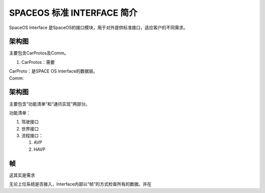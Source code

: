 SPACEOS 标准 INTERFACE 简介
===========================

SpaceOS Interface
是SpaceOS的接口模块，用于对外提供标准接口，适应客户的不同需求。

.. _架构图-1:

架构图
------

主要包含CarProtos及Comm。

1. CarProtos：需要

| CarProto：是SPACE OS interface的数据层。
| |image1|
| Comm:

.. _架构图-2:

架构图
------

主要包含“功能清单”和“通讯实现”两部分。

功能清单：

1. 驾驶接口

2. 世界接口

3. 流程接口：

   1. AVP

   2. HAVP

帧
--

这其实是需求

无论上位系统是否接入，Interface内部以“帧”的方式检查所有的数据。并在

.. |image1| image:: D:\sw\SPACEOS_interface\CarProto.png

